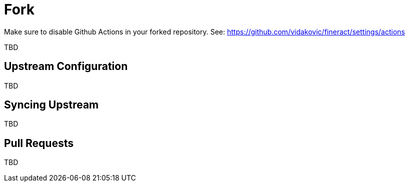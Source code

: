 = Fork

Make sure to disable Github Actions in your forked repository. See: https://github.com/vidakovic/fineract/settings/actions

TBD

== Upstream Configuration

TBD

== Syncing Upstream

TBD

== Pull Requests

TBD

